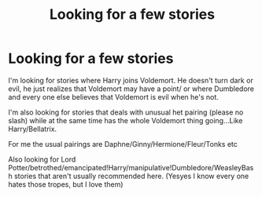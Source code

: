 #+TITLE: Looking for a few stories

* Looking for a few stories
:PROPERTIES:
:Author: bandito91
:Score: 4
:DateUnix: 1477316768.0
:DateShort: 2016-Oct-24
:FlairText: Request
:END:
I'm looking for stories where Harry joins Voldemort. He doesn't turn dark or evil, he just realizes that Voldemort may have a point/ or where Dumbledore and every one else believes that Voldemort is evil when he's not.

I'm also looking for stories that deals with unusual het pairing (please no slash) while at the same time has the whole Voldemort thing going...Like Harry/Bellatrix.

For me the usual pairings are Daphne/Ginny/Hermione/Fleur/Tonks etc

Also looking for Lord Potter/betrothed/emancipated!Harry/manipulative!Dumbledore/WeasleyBash stories that aren't usually recommended here. (Yesyes I know every one hates those tropes, but I love them)

